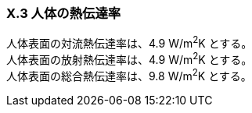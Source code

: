 === X.3 人体の熱伝達率

人体表面の対流熱伝達率は、4.9 W/m^2^K とする。 +
人体表面の放射熱伝達率は、4.9 W/m^2^K とする。 +
人体表面の総合熱伝達率は、9.8 W/m^2^K とする。 +
